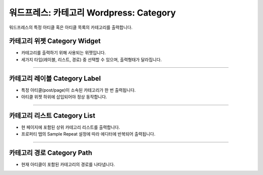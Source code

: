 워드프레스: 카테고리 Wordpress: Category
==========

워드프레스의 특정 아티클 혹은 아티클 목록의 카테고리를 출력합니다.

카테고리 위젯 Category Widget
----------------

.. image:: resource/wordpress/iu_manual_wordpress_category_widget.png

* 카테고리를 출력하기 위해 사용되는 위젯입니다.
* 세가지 타입(레이블, 리스트, 경로) 중 선택할 수 있으며, 출력형태가 달라집니다.

------------

카테고리 레이블 Category Label
------------

.. image:: resource/wordpress/iu_manual_wordpress_category_label_property.png
.. image:: resource/wordpress/iu_manual_wordpress_category_label.png

* 특정 아티클(post/page)이 소속된 카테고리가 한 번 출력됩니다.
* 아티클 위젯 하위에 삽입되어야 정상 동작합니다.

------------

카테고리 리스트 Category List
------------

.. image:: resource/wordpress/iu_manual_wordpress_category_list_property.png
.. image:: resource/wordpress/iu_manual_wordpress_category_list.png

* 현 페이지에 포함된 상위 카테고리 리스트를 출력합니다.
* 프로퍼티 탭의 Sample Repeat 설정에 따라 에디터에 반복되어 출력됩니다.


------------

카테고리 경로 Category Path
------------

.. image:: resource/wordpress/iu_manual_wordpress_category_path_property.png
.. image:: resource/wordpress/iu_manual_wordpress_category_path.png

* 현재 아티클이 포함된 카테고리의 경로를 나타냅니다.
